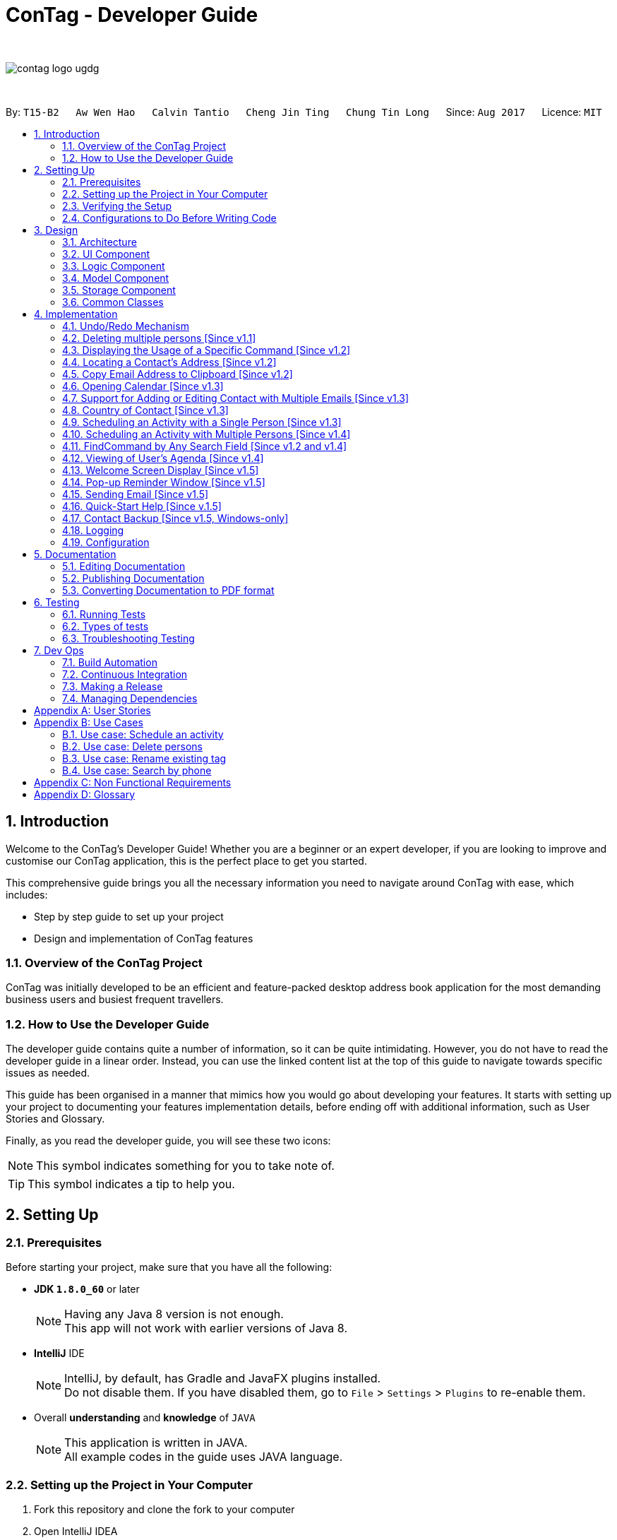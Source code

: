 = ConTag - Developer Guide
:toc:
:toc-title:
:toc-placement: preamble
:sectnums:
:imagesDir: images
:stylesDir: stylesheets
ifdef::env-github[]
:tip-caption: :bulb:
:note-caption: :information_source:
endif::[]
ifdef::env-github,env-browser[:outfilesuffix: .adoc]
:repoURL: https://github.com/CS2103AUG2017-T15-B2/main/tree/master

{empty} +

image::contag_logo_ugdg.png[align="center"]

{empty} +

By: `T15-B2`      `Aw Wen Hao`      `Calvin Tantio`      `Cheng Jin Ting`      `Chung Tin Long`       Since: `Aug 2017`      Licence: `MIT`

== Introduction

Welcome to the ConTag's Developer Guide! Whether you are a beginner or an expert developer, if you are looking to improve and customise our ConTag application, this is the perfect place to get you started.

This comprehensive guide brings you all the necessary information you need to navigate around ConTag with ease, which includes:

* Step by step guide to set up your project
* Design and implementation of ConTag features

=== Overview of the ConTag Project

ConTag was initially developed to be an efficient and feature-packed desktop address book application for the most demanding business users and busiest frequent travellers.

=== How to Use the Developer Guide

The developer guide contains quite a number of information, so it can be quite intimidating. However, you do not have to read the developer guide in a linear order. Instead, you can use the linked content list at the top of this guide to navigate towards specific issues as needed.

This guide has been organised in a manner that mimics how you would go about developing your features. It starts with setting up your project to documenting your features implementation details, before ending off with additional information, such as User Stories and Glossary.

Finally, as you read the developer guide, you will see these two icons:

[NOTE]
This symbol indicates something for you to take note of.

[TIP]
This symbol indicates a tip to help you.

== Setting Up

=== Prerequisites

Before starting your project, make sure that you have all the following:

* *JDK `1.8.0_60`* or later
+
[NOTE]
Having any Java 8 version is not enough. +
This app will not work with earlier versions of Java 8.
+

* *IntelliJ* IDE
+
[NOTE]
IntelliJ, by default, has Gradle and JavaFX plugins installed. +
Do not disable them. If you have disabled them, go to `File` > `Settings` > `Plugins` to re-enable them.

* Overall *understanding* and *knowledge* of `JAVA`
+
[NOTE]
This application is written in JAVA. +
All example codes in the guide uses JAVA language. +

=== Setting up the Project in Your Computer

. Fork this repository and clone the fork to your computer
. Open IntelliJ IDEA
[NOTE]
If you are not in the welcome screen, click `File` > `Close Project` to close the existing project dialog first.
. Set up the correct JDK version for Gradle
.. Click `Configure` > `Project Defaults` > `Project Structure`
.. Click `New...` and find the directory of the JDK
. Click `Import Project`
. Locate the `build.gradle` file and select it by clicking `OK`
. Click `Open as Project`
. Click `OK` to accept the default settings
. Open a console and run the command `gradlew processResources` (Windows) or `./gradlew processResources` (Mac/Linux)

If everything goes well, it should finish with the `BUILD SUCCESSFUL` message. This indicates the generation of all resources required by the application and tests.

=== Verifying the Setup

To make sure that the application runs as expected after the initial set up setting up, do the following:

. Run the `seedu.address.MainApp` and try a few commands
. link:#testing[Run the tests] to ensure they all pass.

=== Configurations to Do Before Writing Code

==== Configuring the Coding Style

This project follows https://github.com/oss-generic/process/blob/master/docs/CodingStandards.md[oss-generic coding standards]. IntelliJ's default style is mostly compliant with ours. However, it uses a different import order from ours. To rectify,

. Go to `File` > `Settings...` (Windows/Linux) or `IntelliJ IDEA` > `Preferences...` (macOS)
. Select `Editor` > `Code Style` > `Java`
. Click on the `Imports` tab to set the order

* Set `Class count to use import with '\*'` and `Names count to use static import with '*'` to `999` to prevent IntelliJ from contracting the import statements
* Configure `Import Layout` to follow the following order. You need to add `<blank line>` in between each `import`:

.. `import static all other imports`
.. `import java.\*`
.. `import javax.*`
.. `import org.\*`
.. `import com.*`
.. `import all other imports`

Optionally, you can follow the <<UsingCheckstyle#, UsingCheckstyle.adoc>> document to configure Intellij to check style-compliance as you write code.

==== Updating Documentation to Match Your Fork

After forking the repo, links in the documentation will still point to the `se-edu/addressbook-level4` repository. If you plan to develop this as a separate product (i.e. instead of contributing to the `se-edu/addressbook-level4`) , you should replace the URL in the variable `repoURL` in `DeveloperGuide.adoc` and `UserGuide.adoc` with the URL of your fork.

==== Setting up CI

Set up Travis to perform Continuous Integration (CI) for your fork. See <<UsingTravis#, UsingTravis.adoc>> to learn how to set it up.

Optionally, you can set up AppVeyor as a second CI (see <<UsingAppVeyor#, UsingAppVeyor.adoc>>).

[NOTE]
Having both Travis and AppVeyor ensures your App works on both Unix-based platforms and Windows-based platforms (Travis is Unix-based and AppVeyor is Windows-based).

==== Getting Started with Coding

When you are ready to start coding,

1. Get some sense of the overall design by reading the link:#architecture[Architecture] section.
2. Take a look at the section link:#suggested-programming-tasks-to-get-started[Suggested Programming Tasks to Get Started].

== Design

=== Architecture

This section will provide an overview of the high level architecture system used to design and implement the application , mainly
`Model` , `Logic` , `Storage` and `UI`.

The *_Architecture Diagram_* shown in _Figure 3.1.1_ below explains the high-level design of the App. Given below is a quick overview of each component.

image::Architecture.png[width="600"]
_Figure 3.1.1 : Architecture Diagram_

[TIP]
The `.pptx` files used to create diagrams in this document can be found in the link:{repoURL}/docs/diagrams/[diagrams] folder. To update a diagram, modify the diagram in the pptx file, select the objects of the diagram, and choose `Save as picture`.

`Main` has only one class called link:{repoURL}/src/main/java/seedu/address/MainApp.java[`MainApp`]. It is responsible for,

* At app launch: Initializes the components in the correct sequence, and connects them up with each other.
* At shut down: Shuts down the components and invokes cleanup method where necessary.

link:#common-classes[*`Commons`*] represents a collection of classes used by multiple other components. Two of those classes play important roles at the architecture level:

* `EventsCenter` : This class (written using https://github.com/google/guava/wiki/EventBusExplained[Google's Event Bus library]) is used by components to communicate with other components using events (i.e. a form of _Event Driven_ design)
* `LogsCenter` : Used by many classes to write log messages to the App's log file.

The rest of the App consists of four components:

* link:#ui-component[*`UI`*] : The UI of the App.
* link:#logic-component[*`Logic`*] : The command executor.
* link:#model-component[*`Model`*] : Holds the data of the App in-memory.
* link:#storage-component[*`Storage`*] : Reads data from, and writes data to, the hard disk.

Each of the four components

* Defines its _API_ in an `interface` with the same name as the Component.
* Exposes its functionality using a `{Component Name}Manager` class.

For example, the `Logic` component (see _Figure 3.1.2_ below) defines it's API in the `Logic.java` interface and exposes its functionality using the `LogicManager.java` class.

image::LogicClassDiagram.png[width="800"]
_Figure 3.1.2 : Class Diagram of the Logic Component_

[discrete]
==== Events-Driven nature of the design

_Figure 3.1.3a_ below shows the _Sequence Diagram_ for how the components interact in the scenario where the user issues the command `delete 1`.

image::SDforDeletePerson.png[width="800"]
_Figure 3.1.3a : Component interactions for `delete 1` command (part 1)_

[NOTE]
Note how the `Model` simply raises a `AddressBookChangedEvent` when the Address Book data are changed, instead of asking the `Storage` to save the updates to the hard disk.

_Figure 3.1.3b_ below shows how the `EventsCenter` reacts to that event, which eventually results in the updates being saved to the hard disk and the status bar of the UI being updated to reflect the 'Last Updated' time.

image::SDforDeletePersonEventHandling.png[width="800"]
_Figure 3.1.3b : Component interactions for `delete 1` command (part 2)_

[NOTE]
Note how the event is propagated through the `EventsCenter` to the `Storage` and `UI` without `Model` having to be coupled to either of them. This is an example of how this Event Driven approach helps us reduce direct coupling between components.

The sections below give more details of each component.

=== UI Component

As seen from _Figure 3.2.1_ below, the UI consists of a `MainWindow` that is made up of parts e.g.`CommandBox`, `ResultDisplay`, `PersonListPanel`, `StatusBarFooter`, `BrowserPanel` etc. All these, including the `MainWindow`, inherit from the abstract `UiPart` class.

image::UiComponentClassDiagram.png[width="800"]
_Figure 3.2.1 : Structure of the UI Component_

*API* : link:{repoURL}/src/main/java/seedu/address/ui/Ui.java[`Ui.java`]

The `UI` component uses JavaFx UI framework. The layout of these UI parts are defined in matching `.fxml` files that are in the `src/main/resources/view` folder. For example, the layout of the link:{repoURL}/src/main/java/seedu/address/ui/MainWindow.java[`MainWindow`] is specified in link:{repoURL}/src/main/resources/view/MainWindow.fxml[`MainWindow.fxml`]

The `UI` component,

* Executes user commands using the `Logic` component.
* Binds itself to some data in the `Model` so that the UI can auto-update when data in the `Model` change.
* Responds to events raised from various parts of the App and updates the UI accordingly.

=== Logic Component

_Figure 3.3.1_ below shows the structure of the `Logic` component.

.  `Logic` uses the `AddressBookParser` class to parse the user command.
.  This results in a `Command` object which is executed by the `LogicManager`.
.  The command execution can affect the `Model` (e.g. adding a person) and/or raise events.
.  The result of the command execution is encapsulated as a `CommandResult` object which is passed back to the `Ui`.

image::LogicClassDiagram.png[width="800"]
_Figure 3.3.1_ : Structure of the Logic Component

_Figure 3.3.2_ shows finer details concerning `XYZCommand` and `Command` in _Figure 3.3.1_.

image::NewCommandClassDiagram.PNG[width="800"]
_Figure 3.3.2_ : Structure of Commands in the Logic Component.

*API* :
link:{repoURL}/src/main/java/seedu/address/logic/Logic.java[`Logic.java`]

The following is a brief explanation on how the API is implemented:

.  `Logic` uses the `AddressBookParser` class to parse the user command.
.  This results in a `Command` object which is executed by the `LogicManager`.
.  The command execution can affect the `Model` (e.g. adding a person) and/or raise events.
.  The result of the command execution is encapsulated as a `CommandResult` object which is passed back to the `Ui`.

_Figure 3.3.3_ below is the Sequence Diagram for interactions within the `Logic` component for the `execute("delete 1")` API call.

image::DeletePersonSdForLogic.png[width="800"]
_Figure 3.3.3 : Interactions Inside the Logic Component for the `delete 1` Command_

=== Model Component

The structure of the `Model` component can be seen in _Figure 3.4.1_ below.

The `Model`,

* stores a `UserPref` object that represents the user's preferences.
* stores the Address Book data.
* exposes an unmodifiable `ObservableList<ReadOnlyPerson>` that can be 'observed' e.g. the UI can be bound to this list so that the UI automatically updates when the data in the list change.
* does not depend on any of the other three components.

image::ModelComponentClassDiagram.PNG[width="800"]
_Figure 3.4.1 : Structure of the Model Component_

*API* : link:{repoURL}/src/main/java/seedu/address/model/Model.java[`Model.java`]

=== Storage Component

The structure of the `Storage` component can be seen in _Figure 3.5.1_ below.

The `Storage` component,

* can save `UserPref` objects in json format and read it back.
* can save the Address Book data in xml format and read it back.

image::NewStorageClassDiagram.PNG[width="800"]
_Figure 3.5.1 : Structure of the Storage Component_

*API* : link:{repoURL}/src/main/java/seedu/address/storage/Storage.java[`Storage.java`]

=== Common Classes

Classes used by multiple components are in the `seedu.addressbook.commons` package.

== Implementation

This section describes some noteworthy details on how certain features are implemented.
Each sample code shows the correct sequence of calls and parameters in general implementation of the feature to allow you to perform modification of your own.

// tag::undoredo[]
=== Undo/Redo Mechanism

The undo/redo mechanism is facilitated by an `UndoRedoStack`, which resides inside `LogicManager`. It supports undoing and redoing of commands that modifies the state of the address book (e.g. `add`, `edit`). Such commands will inherit from `UndoableCommand`.

`UndoRedoStack` only deals with `UndoableCommands`. Commands that cannot be undone will inherit from `Command` instead. _Figure 4.1.1_ below shows the inheritance diagram for commands:

image::NewCommandClassDiagram.PNG[width="800"]
_Figure 4.1.1 : Inheritance Diagram for Commands_

As you can see from the diagram, `UndoableCommand` adds an extra layer between the abstract `Command` class and concrete commands that can be undone, such as the `DeleteCommand`. Note that extra tasks need to be done when executing a command in an _undoable_ way, such as saving the state of the address book before execution. `UndoableCommand` contains the high-level algorithm for those extra tasks while the child classes implements the details of how to execute the specific command. Note that this technique of putting the high-level algorithm in the parent class and lower-level steps of the algorithm in child classes is also known as the https://www.tutorialspoint.com/design_pattern/template_pattern.htm[template pattern].

Commands that are not undoable are implemented this way in _Figure 4.1.2_:
[source,java]
----
public class ListCommand extends Command {
    @Override
    public CommandResult execute() {
        // ... list logic ...
    }
}
----
_Figure 4.1.2 : Code section in ListCommand.java_

With the extra layer, the commands that are undoable are implemented this way in _Figure 4.1.3_:
[source,java]
----
public abstract class UndoableCommand extends Command {
    @Override
    public CommandResult execute() {
        // ... undo logic ...

        executeUndoableCommand();
    }
}

public class DeleteCommand extends UndoableCommand {
    @Override
    public CommandResult executeUndoableCommand() {
        // ... delete logic ...
    }
}
----
_Figure 4.1.3 : Code section in UndoableCommand.java_

Suppose that the user has just launched the application. The `UndoRedoStack` will be empty at the beginning.

As depicted in _Figure 4.1.4_: The user executes a new `UndoableCommand`, `delete 5`, to delete the 5th person in the address book. The current state of the address book is saved before the `delete 5` command executes. The `delete 5` command will then be pushed onto the `undoStack` (the current state is saved together with the command).

image::UndoRedoStartingStackDiagram.png[width="800"]
_Figure 4.1.4 : UndoRedoStack Diagram 1_

As depicted in _Figure 4.1.5_: As the user continues to use the program, more commands are added into the `undoStack`. For example, the user may execute `add n/David ...` to add a new person.

image::UndoRedoNewCommand1StackDiagram.png[width="800"]
_Figure 4.1.5 : UndoRedoStack Diagram 2_

[NOTE]
If a command fails its execution, it will not be pushed to the `UndoRedoStack` at all.

The user now decides that adding the person was a mistake, and decides to undo that action using `undo`.

As depicted in _Figure 4.1.6_: We will pop the most recent command out of the `undoStack` and push it back to the `redoStack`. We will restore the address book to the state before the `add` command executed.

image::UndoRedoExecuteUndoStackDiagram.png[width="800"]
_Figure 4.1.6 : UndoRedoStack Diagram 3_

[NOTE]
If the `undoStack` is empty, then there are no other commands left to be undone, and an `Exception` will be thrown when popping the `undoStack`.

The sequence diagram in _Figure 4.1.7_ below shows how the undo operation works:

image::UndoRedoSequenceDiagram.png[width="800"]
_Figure 4.1.7 : Undo sequence diagram_

The redo does the exact opposite (pops from `redoStack`, push to `undoStack`, and restores the address book to the state after the command is executed).

[NOTE]
If the `redoStack` is empty, then there are no other commands left to be redone, and an `Exception` will be thrown when popping the `redoStack`.

As depicted in _Figure 4.1.8_: The user now decides to execute a new command, `clear`. As before, `clear` will be pushed into the `undoStack`. This time the `redoStack` is no longer empty. It will be purged as it no longer make sense to redo the `add n/David` command (this is the behavior that most modern desktop applications follow).

image::UndoRedoNewCommand2StackDiagram.png[width="800"]
_Figure 4.1.8 : UndoRedoStack Diagram 4_

As depicted in _Figure 4.1.9_: Commands that are not undoable are not added into the `undoStack`. For example, `list`, which inherits from `Command` rather than `UndoableCommand`, will not be added after execution.

image::UndoRedoNewCommand3StackDiagram.png[width="800"]
_Figure 4.1.9 : UndoRedoStack Diagram 5_

The following activity diagram in _Figure 4.1.10_ below summarizes what happens inside the `UndoRedoStack` when a user executes a new command:

image::UndoRedoActivityDiagram.png[width="200"]
_Figure 4.1.10 : UndoRedoStack Activity Diagram_

==== Design Considerations for `UndoableCommand`

**Aspect:** Implementation of `UndoableCommand` +
**Alternative 1 (current choice):** Add a new abstract method `executeUndoableCommand()`. +
**Pros:** We will not lose any undone/redone functionality as it is now part of the default behaviour. Classes that deal with `Command` do not have to know that `executeUndoableCommand()` exist. +
**Cons:** Hard for new developers to understand the template pattern. +
**Alternative 2:** Just override `execute()` +
**Pros:** Does not involve the template pattern, easier for new developers to understand. +
**Cons:** Classes that inherit from `UndoableCommand` must remember to call `super.execute()`, or lose the ability to undo/redo.

---

**Aspect:** How undo & redo executes +
**Alternative 1 (current choice):** Saves the entire address book. +
**Pros:** Easy to implement. +
**Cons:** May have performance issues in terms of memory usage. +
**Alternative 2:** Individual command knows how to undo/redo by itself. +
**Pros:** Will use less memory (e.g. for `delete`, just save the person being deleted). +
**Cons:** We must ensure that the implementation of each individual command are correct.

---

**Aspect:** Type of commands that can be undone/redone +
**Alternative 1 (current choice):** Only include commands that modifies the address book (`add`, `clear`, `edit`). +
**Pros:** We only revert changes that are hard to change back (the view can easily be re-modified as no data are lost). +
**Cons:** User might think that undo also applies when the list is modified (undoing filtering for example), only to realize that it does not do that, after executing `undo`. +
**Alternative 2:** Include all commands. +
**Pros:** Might be more intuitive for the user. +
**Cons:** User have no way of skipping such commands if he or she just want to reset the state of the address book and not the view. +
**Additional Info:** See our discussion  https://github.com/se-edu/addressbook-level4/issues/390#issuecomment-298936672[here].

---

**Aspect:** Data structure to support the undo/redo commands +
**Alternative 1 (current choice):** Use separate stack for undo and redo +
**Pros:** Easy to understand for new Computer Science student undergraduates to understand, who are likely to be the new incoming developers of our project. +
**Cons:** Logic is duplicated twice. For example, when a new command is executed, we must remember to update both `HistoryManager` and `UndoRedoStack`. +
**Alternative 2:** Use `HistoryManager` for undo/redo +
**Pros:** We do not need to maintain a separate stack, and just reuse what is already in the codebase. +
**Cons:** Requires dealing with commands that have already been undone: We must remember to skip these commands. Violates Single Responsibility Principle and Separation of Concerns as `HistoryManager` now needs to do two different things. +
// end::undoredo[]

// tag::deletemultiple[]
=== Deleting multiple persons [Since v1.1]

In _Figure 3.3.3_, the interactions in the `Logic` component are shown when a person is deleted. Since version 1.1, the `DeleteCommand` has been enhanced in its execution, to delete persons belonging to different indices keyed in by the user.

In the `DeleteCommandParser`, the user input string consisting of indices is extracted by splitting into tokens and storing them in an array, based on a whitespace delimiter. The parse method is also designed to throw an exception when the user inputs repeated indices. These can be observed from _Figure 4.2.1_ below.

[source,java]
----
public class DeleteCommandParser implements Parser<DeleteCommand> {

    public DeleteCommand parse(String args) throws ParseException {
        // Extract user input indices
        String[] indicesInString = trimmedArgs.split("\\s+");

        for (int i = 0; i < indicesInString.length; i++) {
            // ... parse each token ...

            // Check if there are repeated indices
            if (i >= secondParsedIndex) {
                for (Index indexInList: indices) {
                    if (indexInList.equals(index)) {
                        throw new ParseException(invalidCommandString);
                    }
                }
            }
            // ... add accepted indices to list for command execution...
        }
    }
}
----
_Figure 4.2.1 : Code section in DeleteCommandParser.java_

The `DeleteCommand` is initialised with an  `ArrayList` of indices, which is sorted in descending order, as shown below in _Figure 4.2.2_.

[source,java]
----
public class DeleteCommand extends UndoableCommand {

     public DeleteCommand(ArrayList<Index> targetIndices) {
            // sort in descending order
            Collections.sort(targetIndices);

            this.targetIndices = targetIndices;
        }
}

public class Index implements Comparable {
    // compareTo method overriden so that sorting list of indices can function as intended
    @Override
    public int compareTo(Object o) {
        Index compareIndex = (Index) o;

        return (compareIndex).getZeroBased() - this.zeroBasedIndex;
    }
}
----
_Figure 4.2.2 : Code section in DeleteCommand.java and Index.java_

The deletion of a `Person` will affect the value of the indices associated with the persons that come after it, during the iteration of the indices in the list. The indices have to be deleted from the highest value first to the lowest value, in order for the intended persons to be deleted.

Consider the scenario where a user wants to delete the persons at the first and second index from the list shown in _Figure 4.2.3a_. From the list shown, the user wants to delete persons 'Cheng Wei Hong' and `Liam William`.

image::DeleteScenario1.png[width="400"]
_Figure 4.2.3a : Original person list before deletion_

If the `Person` in the first index is deleted first the list will look like that in _Figure 4.2.3b_:

image::DeleteScenario2.png[width="400"]
_Figure 4.2.3b : Person List after deletion of first index_

After the second index is deleted, the list will be as shown in _Figure 4.2.3c_:

image::DeleteScenario3.png[width="400"]
_Figure 4.2.3c : Person List after deletion of first index_

As can be observed, 'Liam William' still exists in the list, which is not what the user intended. If the second index is deleted first followed by the first index, the list will appear as shown in _Figure 4.2.3d_:

image::DeleteScenario4.png[width="400"]
_Figure 4.2.3d : Person List after correct deletion of persons_

Hence, the list of index values is first sorted in descending order so that the persons associated with the highest index can be deleted first, as shown below in _Figure 4.2.4_.

[source,java]
----
public class DeleteCommand extends UndoableCommand {

     @Override
     public CommandResult executeUndoableCommand() throws CommandException {

         List<ReadOnlyPerson> lastShownList = model.getFilteredPersonList();

         // iterate through already sorted list
         for (int i = 0; i < targetIndices.size(); i++) {
             // ... get target index ...

             ReadOnlyPerson personToDelete = lastShownList.get(targetIndex.getZeroBased());

             try {
                 model.deletePerson(personToDelete);
             } catch (PersonNotFoundException pnfe) {
                 assert false : "The target person cannot be missing";
             }
         }
         // ... return command result ...
     }
}

----
_Figure 4.2.4 : Code section in DeleteCommand.java_

==== Design Considerations for Deleting Multiple Persons

**Aspect:** User input restrictions +
**Alternative 1 (current choice):** Disallow repeated indices from user, even if indices can be found in the list. +
**Pros:** Prevent any deletion from occurring if user makes a mistake in keying in a repeated index. +
**Cons:** Less flexibility in keying indices for deletion. +
**Alternative 2:** Accept repeated indices, as long as they can be found in the list. +
**Pros:** Greater flexibility for user inputs. +
**Cons:** User will have to undo command if there is a mistake in keying in repeated indices.

---

**Aspect:** Implementation of `DeleteCommand` +
**Alternative 1 (current choice):** Delete all persons belonging to each index keyed in by the user. +
**Pros:** User able to delete persons belonging to random indices in the list all at once. +
**Cons:** Slow in deleting a large number of contacts at once as user has to key in index values 1 by 1. +
**Alternative 2:** Delete persons belonging to a range of indices. +
**Pros:** User is able to delete a lot of persons at once if they are listed consecutively. +
**Cons:** User will take a lot of time in deleting persons belonging to indices that are not next to each other.

---
// end::deletemultiple[]

// tag::help[]

=== Displaying the Usage of a Specific Command [Since v1.2]

This function is an enhancement of the existing help function, which opens the help window. The modification allows the help command to take in an optional command identifier argument. If the command identifier is specified, the result display panel will display the usage of the command specified. Otherwise, help window will be opened. This enhancement requires modifications in the Logic component of the application.

`CommandIdentifier` class is created to cater to the new type of argument that users can key in. The code snippet below shows how it is implemented.
[source,java]
----
public class CommandIdentifier {

    // ... required public static final fields ...

    public CommandIdentifier(String commandIdentifier) throws IllegalValueException {
        requireNonNull(commandIdentifier);
        if (!isValidCommandIdentifier(commandIdentifier) && !commandIdentifier.equals("")) {
            throw new IllegalValueException(MESSAGE_COMMAND_WORD_CONSTRAINTS);
        }
        this.value = commandIdentifier;
    }

    public static boolean isValidCommandIdentifier(String test) {
       // ... returns true if the given string is a valid command identifier ...
    }
}
----

[NOTE]
A valid command identifier includes all existing command and their aliases.

For the Logic component, `HelpCommandParser` has been created to parse user input that follows the `help` command word.

[source,java]
----
public class HelpCommandParser implements Parser<HelpCommand> {

    ...
    @Override
    public HelpCommand parse(String args) throws ParseException {
        if (args.trim().contains(" ")) {
            throw new ParseException(String.format(MESSAGE_INVALID_COMMAND_FORMAT, HelpCommand.MESSAGE_USAGE));
        }

        try {
            CommandIdentifier commandIdentifier = ParserUtil.parseCommandIdentifier(args);
            return new HelpCommand(commandIdentifier);
        } catch (IllegalValueException ive) {
            throw new ParseException(ive.getMessage(), ive);
        }
    }
}
----

To accommodate this enhancement, the following method is added into `ParserUtil`. The method takes in user input string and return a `CommandIdentifier` object.

[source,java]
----
public static CommandIdentifier parseCommandIdentifier(String commandWord) throws IllegalValueException {
    requireNonNull(commandWord);
    return new CommandIdentifier(commandWord.trim());
}
----

Finally, the `CommandIdentifier` is passed into `HelpCommand` to do the command execution. The execute method in the `HelpCommand` is implemented as follows.

[source,java]
----
public CommandResult execute() {
    // ... switch cases for all the command words and command aliases ...

    // ... default case: opens help window ...
}
----

The following sequence diagram shows an example that summarises how the `HelpCommand` is being called and executed.

image::HelpCommandLogicComponent.png[width="800"]

_Figure 4.3.1: Interactions Inside the Logic Component for the `help add` Command_

_Figure 4.3.2_ below shows the enhanced help command in action.

image::HelpEnhancementScreenShot.PNG[width="800"]

_Figure 4.3.3: Enhanced `HelpCommand` execution_

==== Design Considerations

**Aspect:** Enhancement of `HelpCommand` +
**Alternative 1 (current choice)**: Allowing the `HelpCommand` to take in an optional command identifier argument +
**Pros:** Users can easily find out about the format of a specific command they want to key in. +
**Cons:** Users have to know at least the command identifier of the command they want execute. +
**Alternative 2:** Only allowing `HelpCommand` to open help window  +
**Pros:** It is simpler and more intuitive for new users. +
**Cons:** Users have to go through the user guide every time they forget the format of a certain command.
// end::help[]

//tag::locate[]
=== Locating a Contact's Address [Since v1.2]

This function is mainly facilitated by two events: `JumpToListRequestEvent` and `PersonPanelSelectionChangedEvent`.

The sequence diagram in _Figure 4.4.1_ below shows how the locate command is executed in the logic component:

image::LogicComponentSequenceDiagramLocate.png[width="800"]
_Figure 4.4.1 : Sequence Diagram for locating address in logic component_

Notice when the `LocateCommand` is being executed, after checking that the target index is valid, a new `JumpToListRequestEvent` is posted by the `EventsCenter` class to its `EventBus`, as shown in _Figure 4.4.2_:
[source,java]
----
public class LocateCommand extends Command {
    @Override
    public CommandResult execute() throws CommandException {

        //... check targetIndex ...

        EventsCenter.getInstance().post(new JumpToListRequestEvent(targetIndex));

        //... return CommandResult ...
    }
}
----
_Figure 4.4.2: Code section in LocateCommand.java_

The UI part `PersonListPanel` is in charge of handling this event (i.e.`JumpToListRequestEvent`) , and does so by scrolling to the contact of the corresponding index and selecting it, as shown in _Figure 4.4.3_:
[source,java]
----
public class PersonListPanel extends UiPart<Region> {
    /**
     * Scrolls to the {@code PersonCard} at the {@code index} and selects it.
     */
    private void scrollTo(int index) {
        Platform.runLater(() -> {
            personListView.scrollTo(index);
            personListView.getSelectionModel().clearAndSelect(index);
        });
    }

    // Handling method for JumpToListRequestEvent
    @Subscribe
    private void handleJumpToListRequestEvent(JumpToListRequestEvent event) {
        logger.info(LogsCenter.getEventHandlingLogMessage(event));
        scrollTo(event.targetIndex);
    }
}
----
_Figure 4.4.3: Code section in PersonListPanel.java_

The UI outcome of scrolling and selecting a `PersonCard` in the `PersonListPanel` is shown in Figure 4.3.4 below:

image::PersonListPanelSelect.png[width="400"]
_Figure 4.4.4 : UI outcome of scrolling and selecting a `PersonCard`_

When the constructor of `PersonListPanel` class is called, it will add a listener to the personListView which consists of a list view of each `PersonCard`. This listener ensures that a new `PersonPanelSelectionChangedEvent` will be raised when a new item in the list view is being selected. This can be shown below in _Figure 4.4.5_:
[source,java]
----
public class PersonListPanel extends UiPart<Region> {

    public PersonListPanel(ObservableList<ReadOnlyPerson> personList) {
        super(FXML);
        setConnections(personList); // calls addListenerForSelectionChangeEvent() method
        registerAsAnEventHandler(this);
    }

     /**
     * Creates a list of {@code PersonCard} from {@code personList}, sets them to the {@code personListView}
     * and adds listener to {@code personListView} for selection change.
     */
    private void setConnections(ObservableList<ReadOnlyPerson> personList) {
        //... set up personListView with personList ...
        addListenerForSelectionChangeEvent();
    }

    /**
     * Adds a listener to {@code personListView} so that
     * selected item raises {@code PersonPanelSelectionChangedEvent}.
     */
    private void addListenerForSelectionChangeEvent() {
        personListView.getSelectionModel().selectedItemProperty()
                .addListener((observable, oldValue, newValue) -> {
                    if (newValue != null) {
                        logger.fine("Selection in person list panel changed to : '" + newValue + "'");
                        raise(new PersonPanelSelectionChangedEvent(newValue));
                    }
                });
    }
}
----
_Figure 4.4.5: Code section 2 in PersonListPanel.java_

The `BrowserPanel` contains a `WebView` which displays a web page of the google map location of the selected person's address. It is able to do so as it is an event subscriber for the `PersonPanelSelectionChangedEvent` as shown below in _Figure 4.4.6_:
[source,java]
----
public class BrowserPanel extends UiPart<Region> {

    @Subscribe
    private void handleSelectionChangedEvent(PersonPanelSelectionChangedEvent event) throws IllegalValueException {
        logger.info(LogsCenter.getEventHandlingLogMessage(event));
        loadPersonPage(event.getNewSelection().person);
    }
}
----
_Figure 4.4.6: Code section in BrowserPanel.java_

By being a subscriber to this event, the `WebView` in `BrowserPanel` will load the corresponding web page whenever a new
`PersonPanelSelectionChangedEvent` is posted to the `EventBus`. The sequence diagram in _Figure 4.4.7_ below shows how the raising of `PersonPanelSelectionChangedEvent` leads to the loading of the web page in `BrowserPanel`.

image::SequenceDiagramLoadPersonPage.png[width="800"]
_Figure 4.4.7 : Sequence diagram showing how the web page is loaded from `PersonPanelSelectionChangedEvent`_

_Figure 4.4.8_ below shows the full UI outcome of selecting a selecting a `PersonCard` in the `PersonListPanel`, as well as displaying the corresponding address location in `BrowserPanel`.

image::Full UI outcome for LocateCommand.png[width="800"]
_Figure 4.4.8 : Full UI outcome of locate implementation_

==== Design Considerations for `LocateCommand`

**Aspect:** Execution of `LocateCommand` +
**Alternative 1 (current choice):** Posts a new `JumpToListRequestEvent` to `EventBus`. +
**Pros:** `PersonCard` in `PersonListPanel` will be selected as shown in the UI, before location on Google Maps is displayed in `BrowserPanel`. Hence, the user will be able to see clearly the contact that is associated with the located address. +
**Cons:** Future developers will have to change execution of `LocateCommand` if they plan for to implement more useful events for card selection in `PersonListPanel`. +
**Alternative 2:** Post a new event directly for `BrowserPanel` to handle. +
**Pros:** Makes way for future implementations involving the selection in `PersonListPanel`. +
**Cons:** User will not able to view contact's location when a `PersonCard` is manually selected.

---
// end::locate[]

//tag::copy[]
=== Copy Email Address to Clipboard [Since v1.2]

The `copy` function uses the Clipboard in Toolkit API to automatically copy emails of selected indexes onto the system clipboard.
The index(es) selected must exist in the current result display window, as shown in _Figure 4.5.1_.

[source,java]
----
// copy string to clipboard
Toolkit toolkit = Toolkit.getDefaultToolkit();
Clipboard clipboard = toolkit.getSystemClipboard();
StringSelection messageOutputSelection = new StringSelection(messageOutput);
clipboard.setContents(messageOutputSelection, null);

----
_Figure 4.5.1: Code section in CopyCommand.java_

The selected emails are stored in a string ArrayList, then re-formatted to remove square brackets around the ArrayList and change all commas to semi-colons before sending the result to system clipboard output, as shown in _Figure 4.5.2_ below. This ensures that the final output string copied to clipboard has maximum compatibility with formatting conventions in email applications.

[source,java]
----
// outputList without square brackets
String messageOutput = outputList.toString().substring(1, outputList.toString().length() - 1);

// outputList use semi-colon separator
messageOutput = messageOutput.replace(",", ";");

----
_Figure 4.5.2: Code section 2 in CopyCommand.java_

_Figures 4.5.3a and 4.5.3b_ below show examples of copy command on display in the UI, showing the acceptable format for indexes, and the expected result. Note that the message will only be displayed if the message is already copied to the system clipboard.:


image::CopyCommand_single_index.PNG[width="400"]
_Figure 4.5.3a : Copy from a single contact_

image::CopyCommand_multiple_index.PNG[width="400"]
_Figure 4.5.3b : Copy from multiple contacts_

_Figure 4.5.4_ below shows an applied use of this command in an e-mail application--addresses automatically detected upon clipboard paste

image::CopyCommand_browser_result.PNG[width="400"]
_Figures 4.5.4: Applied use of command in email application_

==== Design Considerations for `CopyCommand`

There was no way to copy emails from the listed contacts in the previous version, so a user would have to refer to the address book application while typing it into their email application or browser manually. As email addresses are almost always meant to be utilized in an electronic device, an automatic ‘copy’ command of all requested email addresses is the most efficient and user-friendly way of text selection for this type of information.

Multiple emails are copied rather than other fields as it is the most used mode of communication in a personal computer (PC),
which is where this application resides. We expect this feature to be used for people who do not use their PC's native Mail app feature,
in which case the Email command cannot be used. Those who want to share their contacts' email details with others can also
save time with this command.

*Alternatives considered*

Phone numbers are seldom used as PCs do not typically have the ability to perform voice calls, and even web calls such as
Skype calls are usually able to take in both email and phone number inputs. Meanwhile, the physical address does not have
an urgent need to be copied as the Locate command in our app already copies the address and displays it on Google Maps.
As such, until user feedback proves otherwise, copying email addresses is the main priority for this feature.

**Aspect:** Which field(s) to copy +
**Alternative 1 (current choice):** Email address +
**Pros:** Emails more widely copied than any other field. +
**Cons:** Users who want to copy other fields cannot do so. +
**Alternative 2:** All fields can be copied with their respective identifiers (e.g. address/, phone/) +
**Pros:** Users gain flexibility to copy any field required. +
**Cons:** Creates more confusion and delay for users because they have to also type the identifier.

Alternative 3: it may also be possible to permanently display all fields in each contact listing as selectable text. However, this means that the user is required to select each line of text via user interface rather than command line, which contradicts a core requirement of the project.

---

**Aspect:** How to implement copy for multiple contacts' information +
**Alternative 1 (current choice):** Select by index (1 2 3 etc.) +
**Pros:** Simpler and more efficient for small numbers (e.g. under 4 contacts on average) +
**Cons:** Prohibitively difficult for selecting large numbers of contacts. +
**Alternative 2:** Select by index range (1 - 3 etc.) +
**Pros:** Easier to selec large numbers of contacts +
**Cons:** Confusing for users who want to skip between indexes often.

In terms of mode of input, current multiple email copy works with one or more indices as the user can already filter for a small list of people
that may be of interest, cutting the amount of scrolling significantly. In addition, as we assume that most users
using the application would not have to send email to a massive number of recipients at a time, which may cause our implementation
to become prohibitively inefficient.

However, eventually allowing the command to accept a range of indices (copy 1 - 4 rather than 1 2 3 4), and even a "copy all"
command that takes in all currently displayed contacts, are potential planned features for v 2.0. We may need to conduct investigation
of user preferences and usage patterns to decide which input methods to include, as allowing too many modes of input can be
confusing to novice users and inefficient for the app to process (thereby increasing wait time and resource usage).

//end::copy[]

---

//tag::calendar[]
=== Opening Calendar [Since v1.3]

`CalendarCommand` which reside in `Logic` will  open up a new browser webpage in the `BrowserPanel` that shows calendar for the entire year. The webpage will display the calendar from January to December, inclusive of public holidays.User are also able to navigate to other website that show useful information such as weather, time zone and more.

The sequence diagram of `CalendarCommand` in _Figure 4.6.1_ below indicates the sequence diagram of the calendar function.

image::SequenceDiagramCalendar.PNG[width="800"]
_Figure 4.6.1 : Calender sequence diagram_

Upon taking in `CalendarCommand`  in the command line, a new `ShowCalendarRequestEvent` is posted by the `EventsCenter` class to its `EventBus`, as shown in _Figure 4.6.2_.  In addition , user are able  bypass `CalendarCommand` by pressing on `F2` key to post `ShowCalendarRequestEvent` thus allow user to launch calendar webpage via command line or via accelerators.

[source,java]
----
public class CalendarCommand extends Command {
    @Override
    public CommandResult execute() throws CommandException {

        EventsCenter.getInstance().post(new ShowCalendarRequestEvent());
      //  return new CommandResult
    }
}

----
_Figure 4.6.2: Code section in CalendarCommand.java_

The component diagram in _Figure 4.6.3_ below indicates the interactions within the Logic component for the execution of calendar command.

image::CalendarCommandComponentDiagram.PNG[width="800"]
_Figure 4.6.3 : Calender sequence diagram_



The  `BrowserPanel`  which reside in `UI` will handle the event of `ShowCalendarRequestEvent`
as shown in _Figure 4.6.4_:
[source,java]
----
public class BrowserPanel extends UiPart<Region> {
@Subscribe
    private void handleCalendarRequestEvent(ShowCalendarRequestEvent event) {
        logger.info(LogsCenter.getEventHandlingLogMessage(event));
        loadCalendar();
   }
}
----
_Figure 4.6.4: Code section in BrowserPanel.java_

The method `loadCalendar` in `BrowserPanel` will load the page with the calendar url passed in as parameters to open up calendar website. The outcome of successful launching of calendar webpage is shown in _Figure 4.6.5_:

image::CalendarCommand.png[width="800"]

_Figure 4.6.5: Output of `CalendarCommand.java` execution_

==== Design Considerations for `CalendarCommand`


**Aspect:** Implementation of `CalendarCommand` +
**Alternative 1 (current choice)**: Opening  `Calendar` web page in `BrowserPanel`. +
**Pros:** To brings about greater convenience for the user as user does not need to navigate between multple webpages to find the calendar.User are able to find out about the public holidays which are not avaliable on desktop calendar. +
**Cons:** User might bypass the `CalendarCommand` and rely on desktop calendar +
**Alternative 2:** Opening up of Google calendar +
**Pros:** User are able to store the events in the google calendar. +
**Cons:** Unable to view public holidays.User also have to go through the hassle of logging in just to view the calendar. +

---
//end::calendar[]

// tag::multipleemails[]
=== Support for Adding or Editing Contact with Multiple Emails [Since v1.3]

Since version 1.3, more than one email can be saved to a `Person` and all emails can be displayed in the `PersonCard`. The `AddCommand` and `EditCommand` provides support to this enhancement.
The method to parse all email inputs in `ParserUtil` returns a set of `Email` from a collection of user input emails, as seen in _Figure 4.7.1_ below.

[source,java]
----
public class ParserUtil {
    public static Set<Email> parseEmails(Collection<String> emails) throws IllegalValueException {
        requireNonNull(emails);
        final Set<Email> emailSet = new HashSet<>();
        for (String emailName : emails) {
            emailSet.add(new Email(emailName));
        }
        return emailSet;
    }
}

----
_Figure 4.7.1: Code section in ParserUtil.java_

A set of `Email` is returned after parsing, which is stored as a `UniqueEmailList` when the `Person` is constructed. However, the `Person` class is constructed at different times for the add and edit features.
For adding a contact, the `Person` is constructed in `AddCommandParser` as shown in _Figure 4.7.2_ below, after the email inputs have been parsed.

[source,java]
----
public class AddCommandParser implements Parser<AddCommand> {
    public AddCommand parse(String args) throws ParseException {

        // ... Parse other fields ...
        Set<Email> emails = ParserUtil.parseEmails(argMultimap.getAllValues(PREFIX_EMAIL));
        // ... Parse other fields ...

        ReadOnlyPerson person = new Person(name, phone, country, emails, address, schedule, tagList);
    }
}

----
_Figure 4.7.2: Code section in AddCommandParser.java_

For editing a contact, the `Person` is constructed during the execution of the command, whereby the `Person` will be updated with the new set of `Email`, as shown below in _Figure 4.7.3_.

[source,java]
----
public class EditCommand extends UndoableCommand {
    public CommandResult executeUndoableCommand() throws CommandException {

        // ... Get person to edit ...

        Person editedPerson = createEditedPerson(personToEdit, editPersonDescriptor);

        // ... Update model ...
    }

    private static Person createEditedPerson(ReadOnlyPerson personToEdit,
                                                 EditPersonDescriptor editPersonDescriptor) {

        // ... get other updated fields ...
        Set<Email> updatedEmail = editPersonDescriptor.getEmails().orElse(personToEdit.getEmails());
        // ... get other updated fields ...

        return new Person(updatedName, updatedPhone, updatedCountry, updatedEmail, updatedAddress,
                        updatedSchedule, updatedTags);
    }
}

----
_Figure 4.7.3: Code section in EditCommand.java_

The `UniqueEmailList` in `Person` stores the set of emails as an observable list, as can be seen in _Figure 4.7.4_ below when the `UniqueEmailList` is initialised with the set of emails.

[source,java]
----
public class UniqueEmailList {
    private final ObservableList<Email> internalList = FXCollections.observableArrayList();

    public UniqueEmailList(Set<Email> emails) {
        requireAllNonNull(emails);
        internalList.addAll(emails);
    }
}

----
_Figure 4.7.4: Code section in UniqueEmailList.java_

==== Design Considerations for Adding or Editing contact with Multiple Emails

**Aspect:** Storing of emails in `Person` +
**Alternative 1 (current choice)**: Emails stored as `ObjectProperty` of `UniqueEmailList`. +
**Pros:** We are able to add listeners to track changes in the object `UniqueEmailList`. +
**Cons:** Need to call more methods to get the set of emails. +
**Alternative 2:** Emails stored as a set +
**Pros:** Able to get the set of emails and use it from a simple getter method. +
**Cons:** We are unable to track changes in the email list if we want the UI to change accordingly.
// end::multipleemails[]

//tag::country_code[]
=== Country of Contact [Since v1.3]

When a contact is added or edited, its phone number is checked for existence of a country code prefix, e.g. "+1 ".
The country code is extracted from the phone number in several steps:

1) The incoming phone number is first checked for either being with, or without a country code prefix.
If it is identified to have one, it will then be checked against a list of valid country codes.

[source,java]
----
    private static final String PHONE_VALIDATION_REGEX = "\\d{4,16}";
    // with country code prefix
    // current regex DOES NOT INCLUDE codes from 1000 onwards!
    private static final String PHONE_VALIDATION_REGEX_ALT =
        "\\+(9[976]\\d|8[987530]\\d|6[987]\\d|5[90]\\d|42\\d|3[875]\\d|2[98654321]\\d|9[8543210]|8[6421]|"
                + "6[6543210]|5[87654321]|4[987654310]|3[9643210]|2[70]|7|1)\\s\\d{4,16}$";

----
_Figure 4.8.1: From Phone.java; checks for either any valid string of numbers (top), or a specific list of
existing countries' codes if the plus sign is detected._

2) The plus sign `+` is detected, triggering the extraction.

3) The digits are taken until a white space is detected, denoting the end of the country code.

[source,java]
----
    public static String trimCode(String trimmedPhone) {
        // only attempt to extract country code if regex is ALT
        if (trimmedPhone.matches(PHONE_VALIDATION_REGEX_ALT)) {
            // take pattern: end with whitespace (expected for ALT regex)
            String[] split = trimmedPhone.split("\\s+");
            return (split[0].trim()).substring(1);
        } else {
            return DEFAULT_COUNTRY_CODE.trim();
        }

----
_Figure 4.8.2: From Phone.java; extracts the digits starting after plus sign and before white space._

Finally, the country code obtained is then sent to the Country class, where it is compared against a `Hashmap` of
country code and name Strings, as shown in Figure 4.8.3:

[source,java]
----
    /**
     * Creates map of country codes and names.
     */
    public static Map <String, String> createMap() {
        Map <String, String> countries = new HashMap<>();
        // NOTE: all country codes with prefix "1-" and "44-" are not yet allowed by regex.
        countries.put(DEFAULT_COUNTRY_CODE, DEFAULT_COUNTRY);
        countries.put("65", "Singapore");
        countries.put("93", "Afghanistan");
        countries.put("355", "Albania");
        countries.put("213", "Algeria");
        countries.put("1-684", "American Samoa");
        ...
        (100+ more lines of countries populated)
        ...
        codeList = new ArrayList<String>(countries.keySet());
                Collections.sort(codeList);
                return countries;
        }
----
_Figure 4.8.3: From Country.java_

Note that the above default country code and name are defined as such:

[source.java]
----
    public static final String DEFAULT_COUNTRY_CODE = "";
    public static final String DEFAULT_COUNTRY = "Country Unavailable";
----
_Figure 4.8.4: From Country.java_

Meanwhile, codeList is instantiated at the end of the HashMap population to facilitate easier output of the full list
in alphabetical order, should the user want to find out whether the code they are using is inside our database.
This is expected to be a beta-only feature to facilitate bug reports and troubleshooting, and may not be necessary in
the official release:

[source.java]
----
    public static String getCodeList() {
        int count = 0;
        String output = "Valid codes:";
        for (String code:codeList) {
            if (count < 29) {
                output += code + ", ";
            } else {
                output += code + ", \n";
            }
            count += 1; // record iterations until next newline
            count = count % 30; // repeat to 30
        }
        return output;
    }
----
_Figure 4.8.5: From Country.java; getCodeList() includes output formatting to accommodate the size limitations of the
result display box, when called by HelpCommand._

As the extra feature to display our supported code list is expected to be temporary, it is called by `help codes` with
HelpCommand, rather than as a stand-alone help class.

Observe in Figure 4.8.6 below, that the contact shows `Country Unavailable` when a generic phone number
is used without a country code prefix. When its phone number field is edited in Figure 4.8.7, the country
name field automatically changes to `Singapore` upon returning the command.

image::country_code demo 1.PNG[width="400"]
_Figure 4.8.6 : Country code shows unavailable status when no code is entered._

image::country_code demo 2.PNG[width="400"]
_Figure 4.8.7 : Country name updated once a matching country code is added to phone number._

Note that as shown in Figure 4.8.8, country codes that do not belong to any valid country or state will be
rejected. The current list of acceptable codes can be listed with the command `help codes`.

image::country_code demo 3.PNG[width="600"]
_Figure 4.8.8 : Copy from multiple contacts_

==== Design Considerations for `Country`

Most importantly, this feature allows the user to skip the input of a new contact's country, and makes the country section
of the Address input optional as well. This reduces the number of steps during contact creation and modification.

This implementation involves detecting the start and end of the country code prefix in a phone number with "+" and " "
respectively because this is a widely used international convention, and the plus sign and first white space are unique.
This allows for completely reliable detection of the start and end of every country code. Codes are validated against a current
local database of all valid country codes (at time of application release) and invalid codes are rejected, so that users are
notified of user input errors immediately.

The default "Country not available" status for numbers with no country code are designed to give completeness and symmetry to
the contact list, so that users are not left wondering if the "missing" line in some contacts are from deliberate design.
We expect to update shortly and be able to detect and infer the country name from the Address.

A future update will include support for multiple phone numbers as a standard, with multiple countries displayed if phone
numbers differ in country codes, as well.

*Alternatives Considered*

This idea started with creating a field for standalone input of Country name. However, as this would be a tedious extra step that
many users may skip, we decided to infer this field from existing information instead. Depending on user feedback, we may want to re-open
the idea of allowing custom user-defined input, concurrent to a default country inference when a contact is first made.

**Aspect:** How to input Country name +
**Alternative 1 (current choice):** Automatic detection from phone number +
**Pros:** Fewer steps by user, ensures all contacts have country. +
**Cons:** User cannot change a custom country for contact.  +
**Alternative 2:** Automatic detection from address +
**Pros:** Fewer steps by user, does not rely on phone prefixes. +
**Cons:** User may not input country in some addresses. +
**Alternative 3:** Manual entry of contact's country +
**Pros:** Guarantees satisfactory country field as defined by user. +
**Cons:** More steps, users may not want to expend the extra time while populating address book over time.

---
//end::country_code[]

//tag::scheduleSingle[]
=== Scheduling an Activity with a Single Person [Since v1.3]

The `ScheduleCommand` allows users to schedule and activity with one person in the contact list. It is one of the commands that extend `UndoableCommand`. This allows users to `undo` their scheduling. `UndoableCommand`, in turn, inherits from `Command` as shown in _Figure4.9.1_ below.

image::ScheduleCommandLogicCommandClassDiagram.png[width="800"]

_Figure 4.9.1: `ScheduleCommand` inherits from `UndoableCommand`


The diagram in _Figure 4.9.2_ below shows the sequence of the schedule operation.

image::ScheduleCommandLogic.png[width="800"]

_Figure 4.9.2: Interactions Inside the Logic Component for the `schedule 1 d/15-12-2017 act/Meeting` Command_

The `ScheduleCommand` takes in `Index`, which is already available in the original application, as well as `ScheduleDate` and `Activity`. The Model component of the application has been extended to include these two new classes.

`DateUtil` has also been created to make sure that users enter a valid data which follows DD-MM-YYYY format. The code snippet below shows how `DateUtil` checks the validity of an input date.

[source, java]
----

private static final String DATE_VALIDATION_REGEX = "\\d{2}-\\d{2}-\\d{4}";

public static boolean isValid(String date) {
    return (hasValidFormat(date) && isActualDate(date));
}

public static boolean hasValidFormat(String date) {
    requireNonNull(date);
    date = date.trim();
    return date.matches(DATE_VALIDATION_REGEX);
}

private static boolean isActualDate (String date) {
    // ... check if the date exists by considering day, month and year ...
}
----

The activity scheduled will be displayed together with the other components of a `Person` in the `PersonCard` as shown in _Figure 4.9.3_ below.

image::ScheduleCommandSingleScreenShot.png[width="400"]

_Figure 4.9.3: UI display of a successful `ScheduleCommand` execution_

==== Design Considerations

**Aspect:** Valid date format +
**Alternative 1 (current choice)**: DD-MM-YYYY is the only valid date format +
**Pros:** It is now possible to arrange the schedules based on which date comes first. +
**Cons:** Users have lesser flexibility in inputting dates. +
**Alternative 2:** Allowing users to key in dates in DD-MM format in addition to DD-MM-YYYY format  +
**Pros:** This gives users a greater flexibility when keying in dates.  +
**Cons:** This creates ambiguity when arranging the schedules based on dates.

---

**Aspect:** Creation of master schedule list +
**Alternative 1 (current choice)**: Creation of a master schedule list that stores all the unique activities scheduled +
**Pros:** It is possible to display the unique activities scheduled. +
**Cons:** Master schedule list has to be synchronised with all the schedules attached to persons every time a schedule is added. +
**Alternative 2:** Absence of master schedule list  +
**Pros:** It is easier to implement.  +
**Cons:** Users can only search for an activity scheduled by searching the person they have scheduled the activity with.

---

Both current choices above facilitate the creation of link:#viewing-of-user-s-agenda-since-v1-4[My Agenda] panel.

Initially, the application can take in both DD-MM and DD-MM-YYYY date formats. After further considerations, DD-MM format is removed and is no longer accepted by the application owing to 2 reasons:

* DD-MM date format introduces ambiguity when schedules need to be arranged according to dates.
* It is impossible for users not to know the exact year in which an activity is scheduled.

[NOTE]
Since v1.4, schedules in both the `AgendaPanel` and the `PersonCard` are arranged based on dates.
//end::scheduleSingle[]

//tag::scheduleMultiple[]
=== Scheduling an Activity with Multiple Persons [Since v1.4]

This enhancement builds upon the schedule feature developed in v1.3, which allows users to schedule an activity with one person. Users can now input multiple indices to schedule an activity with multiple persons at the same time.

The implementation of `Comparable` interface for `Schedule` allows the activities scheduled with a person to be displayed from the smallest date value. The code extract below shows how the `compareTo()` function is being defined in the `Schedule`.

[source, java]
----
public class Schedule implements Comparable<Schedule> {
    ...
    @Override
    public int compareTo(Schedule scheduleToCompare) {
        String schedule1DateInString = this.getScheduleDate().value;
        String schedule2DateInString = scheduleToCompare.getScheduleDate().value;

        int schedule1Year = DateUtil.getYear(schedule1DateInString);
        int schedule2Year = DateUtil.getYear(schedule2DateInString);
        if (schedule1Year != schedule2Year) {
            return schedule1Year - schedule2Year;
        }

        int schedule1Month = DateUtil.getMonth(schedule1DateInString);
        int schedule2Month = DateUtil.getMonth(schedule2DateInString);
        if (schedule1Month != schedule2Month) {
            return schedule1Month - schedule2Month;
        }

        int schedule1Day = DateUtil.getDay(schedule1DateInString);
        int schedule2Day = DateUtil.getDay(schedule2DateInString);
        return schedule1Day - schedule2Day;
    }
}
----

The outcome of schedule multiple command execution is shown in _Figure 4.10.1_ below.

image::ScheduleCommandMultipleScreenShot.png[width="400"]

_Figure 4.10.1: UI Display of a Successful Enhanced `ScheduleCommand` Execution_

==== Design Considerations

**Aspect:** Data structure to support multiple `Index` +
**Alternative 1 (current choice)**: Use Set to store indices input +
**Pros:** The application becomes smart enough to eliminate duplicate indices input and speed up the execution of `ScheduleCommand` +
**Alternative 2:** Use ArrayList to store indices input  +
**Cons:** Users receive an error message if they input non-unique indices.

---

**Aspect:** Data structure to support scheduling multiple activities with a contact +
**Alternative 1 (current choice)**: Use ArrayList to store multiple schedules +
**Pros:** This makes it possible to arrange the schedules based on dates. +
**Cons:** There is a need to check for duplicate schedules so that all the schedules attached to a person are unique. +
**Alternative 2:** Use Set to store multiple schedules  +
**Pros:** There is no need to specially check for duplicate schedules.  +
**Cons:** The arrangement of the schedules will appear at random.
//end::scheduleMultiple[]

//tag::find[]
=== FindCommand by Any Search Field [Since v1.2 and v1.4]


`FindCommand` which reside in `Logic` will support the search of contact by any keywords. `Logic` uses the `AddressBookParser` class to parse user command. `parseCommand` in `AddressBookParser` will detect the command word `find` and the keywords keyed in by user and call `parse` method in `FindCommandParser`.`parse` method in `FindCommandParser` will check for the prefix based existing parameters `Name`, `Email`, `Address`, `Phone`,`Tags` , `Activity` and `Country`. Such parameters inherit from `Person` which resides inside `Model`. _Figures 4.11.1_ indicates the the parsing of user command in  `FindCommandParser`.

[source,java]
----
public class FindCommandParser implements Parser<FindCommand> {
    public FindCommand parse(String args) throws ParseException {
        final String prefix = matcher.group("prefix");
        final String arguments = matcher.group("arguments");

           //switch case to identify the the prefix for allocation of searched keywords into its predicate

}

----
_Figure 4.11.1: Code section in FindCommandParser.java_

[NOTE]
A valid find command can only search for keywords based on specific prefix  [n/NAME] or [p/PHONE] or [e/EMAIL] or [a/ADDRESS] or [t/TAG] or [c/COUNTRY] or [act/ACTIVITY].

Any other prefix as input will be considered as invalid input.In absence of valid prefix ,an exception will be thrown in  `FindCommandParser`, as shown in _Figure 4.11.2_.
[source,java]
----
         default:
                    throw new ParseException(MESSAGE_UNKNOWN_FINDCOMMAND);
----
_Figure 4.11.2: Code section 2 in FindCommandParser.java_

A successful match of the prefix in `FindCommandParser` will create a `FindCommand` object with `containsKeyWordPredicate` that resides in `Model` to be passed as parameter.Command execution in `LogicManager` will then call `updateFilteredPersonList` method in `ModelManager`.Addressbook will then search for contact based on the predicate paramater passed in `PredicateUtil` as shown in _Figure 4.11.3_.
.
[source,java]
----
public class PredicateUtil {
//Search for contact based on fields from containsKeyWord Predicate
}

----
_Figure 4.11.3: Code section  in PredicateUtil.java_

The component diagram in _Figure 4.11.4_ below shows the interactions within the Logic component for the execution of find command.

image::LogicComponentSequenceDiagramFind.PNG[width="800"]
_Figure 4.11.4 : Find component diagram_

The sequence diagram in _Figure 4.11.5_ below shows how the find function works:

image::SequenceDiagramFind.PNG[width="800"]
_Figure 4.11.5 : Find sequence diagram_

Upon any successful match, the particulars of the contact will be displayed in `CommandBox`. _Figures 4.11.6a to 4.11.6g_ below indicate the various outcomes of search function by  using `FindCommand`.

image::FindCommand_Name.PNG[width="400"]
_Figure 4.11.6a : Find by name [n/NAME]_

image::FindCommand_Phone.PNG[width="400"]
_Figure 4.11.6b : Find by phone [p/PHONE]_

image::FindCommand_Email.PNG[width="400"]
_Figure 4.11.6c : Find by email [e/EMAIL]_

image::FindCommand_Address.PNG[width="400"]
_Figure 4.11.6d : Find by address [a/ADDRESS]_

image::FindCommand_Activity.PNG[width="400"]
_Figure 4.11.6e : Find by activity [act/ACTIVITY]_

image::FindCommand_Tag.PNG[width="400"]
_Figure 4.11.6f : Find by tag [t/TAG]_

image::FindCommand_Country.PNG[width="400"]
_Figure 4.11.6g : Find by country [c/COUNTRY]_

==== Design Considerations for `FindCommand`


**Aspect:** Enhancement of `FindCommand` +
**Alternative 1 (current choice)**: Searching for contact based on the `prefix` of search field given. +
**Pros:** To brings about greater convenience for the user during the searching process. User no longer not restricted to find contact by name soley. +
**Cons:** User have to be know the various `prefixes` in order to be able to search for the contract via the attribute of the contact. +
**Alternative 2:** Searching for contact without having the need to input prefix +
**Pros:** Easier for users to find a contact without the hassle to have full knowledge of the various `prefixes`. Might be more intuitive for user. +
**Cons:** Have to look through all the attribute of contact thus slowing down the execution of FindCommand. +

---
//end::find[]

// tag::agenda[]
=== Viewing of User's Agenda [Since v1.4]

All scheduled activities by the user are displayed as a list view in the `AgendaPanel`. The `AgendaPanel` is first initialised in the `MainWindow`, with the observable schedule list of the `AddressBook` being passed in as a parameter to its constructor. This can be observed in _Figure 4.12.1_ below.

[source,java]
----
public class MainWindow extends UiPart<Region> {
    void fillInnerParts() {
        // ... Initialise other UI parts ...

        agendaPanel = new AgendaPanel(model.getAddressBook().getScheduleList());

        // ... Initialise other UI parts ...
    }
}

----
_Figure 4.12.1: Code section in MainWindow.java_

Each schedule in the schedule list is represented as a `ScheduleCard`. Each `ScheduleCard` can be viewed in each cell of the list view. The `AgendaPanel` connects each schedule to a `ScheduleCard` as seen in _Figure 4.12.2_ below.

[source,java]
----
public class AgendaPanel extends UiPart<Region> {
    private void setConnections(ObservableList<Schedule> scheduleList) {
        ObservableList<ScheduleCard> mappedList = EasyBind.map(
                scheduleList, (schedule) -> new ScheduleCard(schedule, scheduleList.indexOf(schedule) + 1));

        // ... Set items to list view ...
    }
}
----
_Figure 4.12.2: Code section in AgendaPanel.java_

New additions to the `AddressBook` schedule list will be reflected in the schedule cards and changes in any schedule will be reflected in the cards themselves. This is implemented as shown in _Figure 4.12.3_ below:

[source,java]
----
public class ScheduleCard extends UiPart<Region> {
     private void bindListeners(Schedule schedule) {
        activity.textProperty().bind(Bindings.convert(schedule.getActivityProperty()));
        date.textProperty().bind(Bindings.convert(schedule.getScheduleDateProperty()));
        schedule.getPersonInvolvedNamesProperty().addListener((observable, oldValue, newValue) -> {
            personNames.getChildren().clear();
            initPersonNames(schedule);
        });
    }
}
----
_Figure 4.12.3: Code section in ScheduleCard.java_

The UI outcome for the `AgendaPanel` consisting of a few schedules can be seen below in _Figure 4.8.4_.

image::AgendaPanelUI.png[width="400"]
_Figure 4.12.4: UI display for user's agenda_

==== Design Considerations for Viewing of User's Agenda

**Aspect:** Location of agenda +
**Alternative 1 (current choice)**: Agenda can be viewed in the `MainWindow`. +
**Pros:** User is able to view the agenda immediately upon starting the application. +
**Cons:** The `AgendaPanel` compromises the space allocated to the `BrowserPanel`. +
**Alternative 2:** Agenda is located in a separated window, which can be opened using a command input +
**Pros:** More space will be allocated to `BrowserPanel`, hence the user can enjoy a larger view of a contact's address location. User also has the freedom to minimise or expand agenda window. +
**Cons:** User needs to take the extra step to view the agenda, he or she may forget about the scheduled activities if agenda is not opened. +

---
// end::agenda[]

//tag::welcomeScreen[]
=== Welcome Screen Display [Since v1.5]

If enabled, the `WelcomeScreen` will be loaded before the `MainWindow`. The information regarding the enabling or disabling of `WelcomeScreen` is stored inside `preferences.json` file, which is accessed and modified by `UserPrefs` class.

`UserPrefs` contains boolean variable `isWelcomeScreenEnabled`, which is initially set to false. This means that the `WelcomeScreen` is disabled by default.

To facilitate the enabling and disabling of `WelcomeScreen`, `WelcomeCommand`, which takes in `EnablingKeyword` argument, is created.

[NOTE]
`EnablingKeyword` allows two possible values: `enable` and `disable`.

Depending on the value of `EnablingKeyword`, `WelcomeCommand` will call one of the following two methods in `UserPrefs` to change the `isWelcomeScreenEnabled` value in `preferences.json`.

[source, java]
----
public class UserPrefs {
    ...
    private boolean isWelcomeScreenEnabled = false;
    ...
    public void enableWelcomeScreen() {
        isWelcomeScreenEnabled = true;
    }

    public void disableWelcomeScreen() {
        isWelcomeScreenEnabled = false;
    }
    ...
}
----

Every time the application is run, `UiManager` will call `getWelcomeScreenEnabledInfo()` in `UserPrefs` to check whether the `WelcomeScreen` is enabled. The code snippet below shows how this is implemented.

[source, java]
----
public void start(Stage primaryStage) {
    ...
    try {
        welcomeScreen = new WelcomeScreen(primaryStage, config, prefs, logic, model);
        if (prefs.getWelcomeScreenEnabledInfo()) {
            welcomeScreen.show(); //This should be called before creating other UI parts
            welcomeScreen.fillInnerParts();
        } else {
            welcomeScreen.loadMainWindow();
        }
        ...
    } catch (Throwable e) {
        ...
    }
    ...
}
----

_Figure 4.13.1_ below shows the UI display of the `WelcomeScreen`. The welcome screen displays the ConTag logo and 1 out of the default 15 productivity quotes at random.

image::WelcomeScreen.png[width="400"]

_Figure 4.13.1: The welcome screen_

When the `Continue` button is pressed, `WelcomeScreen` will pass the `MainWindow` scene into the `primaryStage`, replacing `WelcomScreen` with `MainWindow`.

==== Design Considerations

**Aspect:** Nature of `WelcomeScreen` +
**Alternative 1 (current choice)**: Users' action is required to close the welcome screen. +
**Pros:** Users will have enough time to read the text on the welcome screen. +
**Cons:** A button is required to handle the passing of scenes into the `primaryStage`. +
**Alternative 2:** Welcome screen closes by itself after a fixed period of time.  +
**Pros:** It does not require additional button; and hence is more straightforward to implement.  +
**Cons:** Welcome screen can only display logo and minimum text as it is not guaranteed that users can read the text within the period the welcome screen is displayed.

---

**Aspect:** Disabling welcome screen +
**Alternative 1 (current choice)**: Users have the choice to enable or disable welcome screen. +
**Pros:** Users who want the welcome screen to be displayed can save time by skipping the welcome screen.
**Cons:** A new command must be created to cater to this purpose. +
**Alternative 2:** Welcome screen is always displayed when the application is run.  +
**Pros:** This does not require additional command to be implemented.  +
**Cons:** Users who think that welcome screen is unnecessary cannot skip the welcome screen.
//end::welcomeScreen[]



// tag::reminder[]
=== Pop-up Reminder Window [Since v1.5]

The `AddressBook` consists of 2 schedule lists: one contains all the scheduled activities by the user, while the other contains the scheduled activities that the user need to be reminded of. +
If there exists any activities that the user need to be reminded of, a `ReminderWindow` will open after the `MainWindow`, as shown in _Figure 4.14.1_ below.

[source,java]
----
public class UiManager extends ComponentManager implements Ui {
     @Override
     public void start(Stage primaryStage) {

        //... Initialise MainWindow ...

        // show reminder pop-up if there exists upcoming activities the next day
        ReadOnlyAddressBook addressBook = model.getAddressBook();
        ObservableList<Schedule> schedulesToRemindList = addressBook.getScheduleToRemindList();

        if (!schedulesToRemindList.isEmpty()) {
            ReminderWindow reminderWindow = new ReminderWindow(schedulesToRemindList);
            reminderWindow.show();
        }
     }
}
----
_Figure 4.14.1: Code section in UiManager.java_

The `Reminder Window` contains a list view and each `Schedule` connection to `ScheduleCard` is set similar to that in the `AgendaPanel`. [Refer to _Figure 4.7.2_]

The schedule list to be reminded in the `AddressBook` is formed during every synchronisation of the master schedule list with a `Person`, as seen in _Figure 4.9.2_ below.

[source,java]
----
public class AddressBook implements ReadOnlyAddressBook {
    private void syncMasterScheduleListWith(Person person) {

         // ... merge person schedules and sort master schedule list ...

         setSchedulesToRemind();

         // ... check person schedule references ...
    }
}
----
_Figure 4.14.2: Code section in AddressBook.java_

Scheduled activities whose due date is 1 day after the date the user starts the application will be added to the `schedulesToRemind` list in `AddressBook`. This criteria is enforced in a static method in `Schedule.java`, as shown in _Figure 4.14.3_ below.

[source,java]
----
public class Schedule {
    public static boolean doesScheduleNeedReminder(Schedule schedule) {
         // Date user opens application
         LocalDate currentDate = LocalDate.now();

         String scheduleDateString = schedule.getScheduleDate().value;

         LocalDate scheduleDateToAlter = currentDate;
         // build schedule date based on String
         LocalDate scheduleDate = scheduleDateToAlter.withDayOfMonth(DateUtil.getDay(scheduleDateString))
                 .withMonth(DateUtil.getMonth(scheduleDateString))
                 .withYear(DateUtil.getYear(scheduleDateString));

         // Check if scheduled activity is one day after current date
         LocalDate dayBeforeSchedule = scheduleDate.minusDays(1);
         final boolean isYearEqual = (dayBeforeSchedule.getYear() == currentDate.getYear());
         final boolean isMonthEqual = (dayBeforeSchedule.getMonthValue() == currentDate.getMonthValue());
         final boolean isDayEqual = (dayBeforeSchedule.getDayOfMonth() == currentDate.getDayOfMonth());

         if (isYearEqual && isMonthEqual && isDayEqual) {
             return true;
         } else {
             return false;
         }
    }
}
----
_Figure 4.14.3: Code section in Schedule.java_


==== Design Considerations for Pop-up Reminder Window

**Aspect:** Content of reminder window +
**Alternative 1 (current choice)**: Show list view of schedule cards like the user agenda feature +
**Pros:** User is able to view the details of each scheduled activity. +
**Cons:** More troublesome to implement from developer's point of view. +
**Alternative 2:** Show a reminder message that there are existing activities due soon +
**Pros:** User will be alerted if reminder message is striking enough. Also easy to implement for the developer. +
**Cons:** The details of the activities due in 1 days time are not filtered out, user have to check the agenda section for more details. +
// end::reminder[]

//tag::email[]

=== Sending Email [Since v1.5]

`EmailCommand` utilise `Desktop` to launch a email platform for users to send email to multiple contacts. _Figure 4.15.1_ below indicates the sequence diagram that illsutrate how the components interact in the scenario where the user issues the email command.

image::SequenceDiagramEmail.PNG[width="600"]
_Figure 4.15.1: Component interactions for email function_

User will first have to key in indexes of the contact. `Logic` will use `AddressBookParser` class to parse user command. `ParseException` will be thrown in `EmailCommandParser` when there is detection of illegal value.By using a `Set` to store the indices inputed by user, this will prevent duplication of indicies. _Figure 4.15.2_ below indicates the parsing of user input in `EmailCommandParser`.

[source,java]
----
public class EmailCommandParser implements Parser<EmailCommand> {

        try
    {
        Set<Index> indices = new HashSet<>();
        // adding of indics to Set
    } catch(
    IllegalValueException ive)
    {
        throw new ParseException(String.format(MESSAGE_INVALID_COMMAND_FORMAT, EmailCommand.MESSAGE_USAGE));
    }
}

----
_Figure 4.15.2: Code section in EmailCommandParser.java_

A `Command` object will be executed by `Logic Manger`.During command excution, a filtered person list will be extracted from `Model`. The emails extracted from the filtered person list will be stored in a `recipientList` as shown in _Figure 4.15.3_ .`Desktop` class will be used to send email using `Desktop.Action.Mail` baed on `recipientList`.

[source,java]
----
public class EmailCommand extends Command {

    List<ReadOnlyPerson> lastShownList = model.getFilteredPersonList();
// ... adding of contact's email

    String recipientList = String.join(",", recipientSet);
//email logic
}
----
_Figure 4.15.3: Code section in EmailCommand.java_


Figure 4.15.4 below shows the Sequence Diagram for interactions within the Logic component for the excution of email command.

image::LogicComponentSequenceDiagramEmail.PNG[width="800"]
_Figure 4.15.4: Component interactions inside Logic Component when user issue email command_


The outcome of successful launching of email platform to send email to multiple contacts is shown in _Figure 4.15.5_.

image::EmailCommand.PNG[width="800"]
_Figure 4.15.5: Output of `EmailCommand.java` execution_


==== Design Considerations for `EmailCommand`


**Aspect:** Data structure to support `EmailCommand` +
**Alternative 1 (current choice)**: Use Set for storing of user's input of indices.  +
**Pros:** Prevent duplication of indices to speed up execution of `EmailCommand`. +
**Cons:** Set provides random access.Two objects might be considred equal if they have the same hascode even though they are different.  +
**Alternative 2:** Using ArrayList +
**Pros:** List implementations are ordered as List stores element in the order they were added. +
**Cons:** Unable to detect duplicate indicies. +

---

//end::email[]

//tag::quick_start[]
=== Quick-Start Help [Since v.1.5]

At application launch, the result display box (directly beneath the command box where user inputs commands) shows a handy list
of command names and keyboard hotkey shortcuts. This reminds users of valid command keywords at a glance, and should greatly
reduce the learning curve for novice users, without affecting users who do not need it.

Since this display used to launch completely empty, placing any useful information inside was essentially a zero-cost way to
increase information displayed. As this box is a pre-emptive Help feature, it currently resides in HelpCommand (Figure 4.12.2) despite being
first called at launch, rather than by the user. However, in addition to this, a user enter `help command` to make this quick guide re-appear.

Figure 4.16.1 below shows how the result display is directly populated at launch. This allowed us to work around the limitations of result display, which usually only displays results upon user input.

[source,java]
----
// Directly raise a result to the result pane to make use of its space at application launch

raise(new NewResultAvailableEvent(COMMAND_QUICK_HELP, false));

----
_Figure 4.16.1: From WelcomeScreen.java_

[source,java]
----
// Quick-start Help contents in a String
public static final String COMMAND_QUICK_HELP_WORD = "command";
public static final String COMMAND_QUICK_HELP =
        "Quick command keyword help: " + "    F1: Full Help window;     F2: Calendar; \n"
                + AddCommand.COMMAND_WORD + " / " + AddCommand.COMMAND_ALIAS + ";     "
                + ClearCommand.COMMAND_WORD + " / " + ClearCommand.COMMAND_ALIAS + ";     "
                + CopyCommand.COMMAND_WORD + " / " + CopyCommand.COMMAND_ALIAS + ";     "
                + DeleteCommand.COMMAND_WORD + " / " + DeleteCommand.COMMAND_ALIAS + ";     "
                + CalendarCommand.COMMAND_WORD + " / " + CalendarCommand.COMMAND_ALIAS + ";     "
                + EditCommand.COMMAND_WORD + " / " + EditCommand.COMMAND_ALIAS + ";     "
                + ExitCommand.COMMAND_WORD + " / " + ExitCommand.COMMAND_ALIAS + ";     "
                + FindCommand.COMMAND_WORD + " / " + FindCommand.COMMAND_ALIAS + ";     "
                + HelpCommand.COMMAND_WORD + " / " + HelpCommand.COMMAND_ALIAS + "; \n"
                + HistoryCommand.COMMAND_WORD + " / " + HistoryCommand.COMMAND_ALIAS + ";     "
                + ListCommand.COMMAND_WORD + " / " + ListCommand.COMMAND_ALIAS + ";     "
                + RedoCommand.COMMAND_WORD + " / " + RedoCommand.COMMAND_ALIAS + ";     "
                + ScheduleCommand.COMMAND_WORD + " / " + ScheduleCommand.COMMAND_ALIAS + ";     "
                + LocateCommand.COMMAND_WORD + " / " + LocateCommand.COMMAND_ALIAS + ";     "
                + UndoCommand.COMMAND_WORD + " / " + UndoCommand.COMMAND_ALIAS + ";     "
                + BackupCommand.COMMAND_WORD + " / " + BackupCommand.COMMAND_ALIAS + ";     "
                + Country.COMMAND_WORD;

----
_Figure 4.16.2: From HelpCommand.java_

Figure 4.16.3 shows the formatted quick help list of shortcuts, commands and their aliases. Figure 4.16.4 shows this display re-appearing
after the user enters `help command`.

image::country_code demo 1.PNG[width="400"]
_Figure 4.16.3 : Quick-start help on application launch_

image::quick_help demo 1.PNG[width="400"]
_Figure 4.16.4 : Quick-start help through entering help command_

==== Design Considerations for `Quick-Start Help`

As there is only about 3 lines' worth of space in the result display box, we needed to prioritize the most important
information to the user. Since a Command Line Interface (CLI) may have a steeper learning curve stemming from users being
unable to remember commands, this was our primary concern. However, there was insufficient space to include
the parameter inputs for each command. As we did create specific 3-line quick help for all commands, there was no urgent need to
include extra details within this quick summary of commands.

This lack of space also forced us to make full use of the space by using 4 spaces between each command listed, rather than
a new line for each command. This reasonably compact layout should also be more efficient for users to glance at, rather than
in a long straight line in either direction.

*Alternatives considered*

**Aspect:** Where to display quick-start help information+
**Alternative 1 (current choice):** Inside result display box +
**Pros:** Space-saving and strategically placed in easy-to-view area. +
**Cons:** The help info is removed after user's first command entered. +
**Alternative 2:** In a new box or central main window area +
**Pros:** Information can be displayed for a longer time as needed. +
**Cons:** Less convenient to look at, takes up more precious space and may not be compatible with lower resolution displays.

We could instead have placed this information in a completely new display box in the app. Although this meant that the quick
help would be available all the time, we already had significant space demands by the existing 3 other major feature panels
on the app. As such, it was unfeasible to add even more panes to the window and risk complicating the interface too.

---
//end::quick_start[]
//tag::backup[]
=== Contact Backup [Since v1.5, Windows-only]

This feature has only been tested working for Windows, and glitches may occur for other operating systems (particularly
those that use forward slashes in their file system rather than the back slash used in Windows, e.g. OS X).

Contact information is valuable, and users may want to back up their data. By providing a user-friendly backup method,
users will not have to dig around in the application directory and risk copying or deleting the wrong file.

The method is triggered with keyword `backup`, and takes in one parameter--the destination address of the backup.
As the file to back up is always `addressbook.xml`, the method can detect either a directory without the file name, or
including the file name, and perform the operation accordingly.

E.g. `backup F:\Backups` and `backup F:\Backups\addressbook.xml` perform the same operation.

[source,java]
----
    public static String parseBackup(String address) throws IllegalValueException {
        requireNonNull(address);
        if (!address.contains(BACKUP_DIR_SUFFIX)) {
            // if input ends with '\' character, concat without '\' symbol
            if (address.contains("/(?:\\)$/")) {
                return address.trim().concat(BACKUP_DIR_SUFFIX);
            } else {
                return address.trim().concat(BACKUP_DIR_SUFFIX_ALT);
            }
        }
        return address.trim();
    }
----
_Figure 4.17.1: From ParserUtil.java; Detects whether the file name exists in the input, and failing which, whether
the input ends with a back slash._

The result will be shown to the user as either a successful backup, or a failed one. As shown in Figure 4.17.2,
the input directory `String` will be queried as a `Path`; if the destination path is valid, BackupCommand will attempt
to copy and paste `addressbook.xml` into the target folder, and conclude that the attempt has failed if it detects an
IO Exception.

[source, java]
----
    @Override
    public CommandResult execute() throws CommandException {
        // source expected to stay in default directory
        Path source = Paths.get("data/addressbook.xml");
        // user defined target directory
        Path target = Paths.get(address);
        try {
            // clone addressbook into target
            Files.copy(source, target);
        } catch (IOException e1) {
            return new CommandResult(String.format(BACKUP_FAILURE_MESSAGE, address));
        }

        return new CommandResult(String.format(BACKUP_SUCCESS_MESSAGE, address));
    }
----
_Figure 4.17.2: From BackupCommand.java; Determines whether backup was successful._

As shown in Figure 4.17.3 below, a valid file path given will be accepted and the user will be notified of a successful
backup.

image::backup demo 1.PNG[width="400"]
_Figure 4.17.3 : Country name updated once a matching country code is added to phone number._

Similarly, if a path *does not exist, is read-only, or the addressbook.xml file already exists in the directory*,
the message shown in Figure 4.17.4 will be displayed instead.

image::backup demo 2.PNG[width="400"]
_Figure 4.17.4 : Copy from multiple contacts_

==== Design considerations for `Backup`

The Backup function makes it easier for the user to secure their valuable information, with no room for error.
As such, the implementation forbids overwriting another addressbook.xml file when writing a new one. Users must
rename or remove existing `addressbook.xml` files in the same location to avoid accidentally losing information that
they still need.

In addition, Backup should allow users to type a path without typing file name `addressbook.xml` (which is required for
the code to write to the new file copy). This is because the file name is always constant, and those who do not know
the file name or are familiar with the app can choose not to include it in the path provided, thus saving time and
preventing confusion.

*Alternatives considered*

Cloud saving and back up was attempted in early stages. We tried to use CloudRail to integrate to cloud services such
as OneDrive and Dropbox so that users can login and directly back up their address books in online storage. However,
three challenges surfaced:

. Not all users can be expected to have accounts in these cloud storage providers.
. The implementation would further complicate and clutter both user and developer ends, and cause the app to be
less responsive and possibly less user oriented.
. CloudRail did not officially support our application's use of Gradle, and integration may not be completely stable
across all devices.

**Aspect:** Where to back up the address book +
**Alternative 1 (current choice):** In a local directory on user's PC. +
**Pros:** Easy to implement, easy for the user to understand. +
**Cons:** The address book may still be lost in the event of local catastrophic failure, such as a house fire or power surge. +
**Alternative 2:** On a cloud service +
**Pros:** Information is safe as long as user has credentials to their cloud accounts. +
**Cons:** Not all users have cloud service accounts, or know how to operate one. More difficult to implement.


As such, this idea was postponed. If these challenges are addressed, it remains a highly viable and useful alternative
that can also be used in conjunction with the current implementation.

---
//end::backup[]
=== Logging

We are using `java.util.logging` package for logging. The `LogsCenter` class is used to manage the logging levels and logging destinations.

* The logging level can be controlled using the `logLevel` setting in the configuration file (See link:#configuration[Configuration])
* The `Logger` for a class can be obtained using `LogsCenter.getLogger(Class)` which will log messages according to the specified logging level
* Currently log messages are output through: `Console` and to a `.log` file.

*Logging Levels*

The logging levels used in this project include:

* `SEVERE` : Critical problem detected which may possibly cause the termination of the application
* `WARNING` : Can continue, but with caution
* `INFO` : Information showing the noteworthy actions by the App
* `FINE` : Details that is not usually noteworthy but may be useful in debugging e.g. print the actual list instead of just its size

=== Configuration

Certain properties of the application can be controlled (e.g App name, logging level) through the configuration file (default: `config.json`).

== Documentation

This section indicates the type of file we use for writing documentation.
We will be using asciidoc for writing documentation.


*Advatnages of using  asciidoc over Markdown:*

* asciidoc uses the same number of markup characters or less when compared to Markdown in nearly all cases.

* asciidoc uses a consistent formatting scheme (i.e., it has consistent patterns).

* asciidoc can handle all permutations of nested inline (and block) formatting, whereas Markdown often falls down.

* asciidoc handles cases that Markdown doesn’t, such as a proper approach to inner-word markup, source code blocks and block-level images.

[NOTE]
We chose asciidoc over Markdown because asciidoc, although a bit more complex than Markdown, provides more flexibility in formatting.
asciidoc also supports a broader range of syntax than Markdown.

=== Editing Documentation

See <<UsingGradle#rendering-asciidoc-files, UsingGradle.adoc>> to learn how to render `.adoc` files locally to preview the end result of your edits.
Alternatively, you can download the AsciiDoc plugin for IntelliJ, which allows you to preview the changes you have made to your `.adoc` files in real-time.

=== Publishing Documentation

See <<UsingTravis#deploying-github-pages, UsingTravis.adoc>> to learn how to deploy GitHub Pages using Travis.

=== Converting Documentation to PDF format

We use https://www.google.com/chrome/browser/desktop/[Google Chrome] for converting documentation to PDF format, as Chrome's PDF engine preserves hyperlinks used in webpages.

Here are the steps to convert the project documentation files to PDF format.

.  Follow the instructions in <<UsingGradle#rendering-asciidoc-files, UsingGradle.adoc>> to convert the AsciiDoc files in the `docs/` directory to HTML format.
.  Go to your generated HTML files in the `build/docs` folder, right click on them and select `Open with` -> `Google Chrome`.
.  Within Chrome, click on the `Print` option in Chrome's menu.
.  Set the destination to `Save as PDF`, then click `Save` to save a copy of the file in PDF format. For best results, use the settings indicated in _Figure 4.4.1_ below.

image::chrome_save_as_pdf.png[width="300"]
_Figure 4.4.1 : Saving documentation as PDF files in Chrome_

== Testing

=== Running Tests

This section covers the various testing framework adopted for this application.
Testing is essential for quality assurance, verification and validation.
There are three ways to run tests in this application.

[TIP]
The most reliable way to run tests is the 3rd one. The first two methods might fail some GUI tests due to platform/resolution-specific idiosyncrasies.

*Method 1: Using IntelliJ JUnit test runner*

* To run all tests, right-click on the `src/test/java` folder and choose `Run 'All Tests'`
* To run a subset of tests, you can right-click on a test package, test class, or a test and choose `Run 'ABC'`

*Method 2: Using Gradle*

* Open a console and run the command `gradlew clean allTests` (Mac/Linux: `./gradlew clean allTests`)

[NOTE]
See <<UsingGradle#, UsingGradle.adoc>> for more info on how to run tests using Gradle.

*Method 3: Using Gradle (headless)*

Thanks to the https://github.com/TestFX/TestFX[TestFX] library we use, our GUI tests can be run in the _headless_ mode. In the headless mode, GUI tests do not show up on the screen. That means the developer can do other things on the Computer while the tests are running.

To run tests in headless mode, open a console and run the command `gradlew clean headless allTests` (Mac/Linux: `./gradlew clean headless allTests`)

=== Types of tests

We have two types of tests:

.  *GUI Tests* - These are tests involving the GUI. They include,
.. _System Tests_ that test the entire App by simulating user actions on the GUI. These are in the `systemtests` package.
.. _Unit tests_ that test the individual components. These are in `seedu.address.ui` package.
.  *Non-GUI Tests* - These are tests not involving the GUI. They include,
..  _Unit tests_ targeting the lowest level methods/classes. +
e.g. `seedu.address.commons.StringUtilTest`
..  _Integration tests_ that are checking the integration of multiple code units (those code units are assumed to be working). +
e.g. `seedu.address.storage.StorageManagerTest`
..  Hybrids of unit and integration tests. These test are checking multiple code units as well as how the are connected together. +
e.g. `seedu.address.logic.LogicManagerTest`


=== Troubleshooting Testing

**Problem: `HelpWindowTest` fails with a `NullPointerException`.**

* Reason: One of its dependencies, `UserGuide.html` in `src/main/resources/docs` is missing.
* Solution: Execute Gradle task `processResources`.

== Dev Ops

This section introduce the various tools adopted for building, testing and releasing of application.

=== Build Automation

See <<UsingGradle#, UsingGradle.adoc>> to learn how to use Gradle for build automation.

=== Continuous Integration

We use https://travis-ci.org/[Travis CI] and https://www.appveyor.com/[AppVeyor] to perform _Continuous Integration_ on our projects. See <<UsingTravis#, UsingTravis.adoc>> and <<UsingAppVeyor#, UsingAppVeyor.adoc>> for more details.

=== Making a Release

Here are the steps to create a new release.

.  Update the version number in link:{repoURL}/src/main/java/seedu/address/MainApp.java[`MainApp.java`].
.  Generate a JAR file <<UsingGradle#creating-the-jar-file, using Gradle>>.
.  Tag the repo with the version number. e.g. `v0.1`
.  https://help.github.com/articles/creating-releases/[Create a new release using GitHub] and upload the JAR file you created.

=== Managing Dependencies

A project often depends on third-party libraries. For example, Address Book depends on the http://wiki.fasterxml.com/JacksonHome[Jackson library] for XML parsing. Managing these _dependencies_ can be automated using Gradle. For example, Gradle can download the dependencies automatically, which is better than these alternatives. +
a. Include those libraries in the repo (this bloats the repo size) +
b. Require developers to download those libraries manually (this creates extra work for developers)

[appendix]
== User Stories

Priorities: High (must have) - `* * \*`, Medium (nice to have) - `* \*`, Low (unlikely to have) - `*`

[width="59%",cols="22%,<23%,<25%,<30%",options="header",]
|=======================================================================
|Priority |As a ... |I want to ... |So that I can...
|`* * *` |new user |see usage instructions |refer to instructions when I forget how to use the App

|`* * *` |user |add a new person |

|`* * *` |user |delete a person |remove entries that I no longer need

|`* * *` |user |delete multiple persons at once  |avoid going through the hassle of removing one at each time

|`* * *` |user |find a person by name |locate details of persons without having to go through the entire list

|`* * *` |user |select multiple person |perform the same command to multiple contacts at once

|`* * *` |user |update my contact |update changes to my contact's details

|`* * *` |user |store multiple information of the same kind for a contact |accommodate contacts with multiple addresses, e-mail addresses or phone numbers

|`* * *` |busy user |view my agenda for the upcoming days |prepare for my tasks in advance

|`* *` |busy user |be reminded of upcoming activities |avoid missing important events

|`* *` |user |get suggestions on the tags I have used |be consistent with the tags I use

|`* *` |user |see a sorted list of my contacts |save time and energy on my end

|`* *` |user |use shortcut to any command | find someone in my contact list easier

|`* *` |user |see a summarised list of shortcut commands |refer to the corresponding shortcut for the command I want to use

|`* *` |user |rename any field |update my relationship with contact

|`* *` |user |check the usage of commands easily |save time and energy on my end

|`* *` |user |view the location of an address on google maps |make plans to travel there

|`* *` |user |link my contact's saved email to a 'compose email page' |send an email to him/her with a click

|`* *` |user |find my contact's address on google map |locate my contact

|`* *` |user |filter my contact based on any search field |skip the process of viewing whole list of addressbook to find a contact

|`* *` |user |hide link:#private-contact-detail[private contact details] by default |minimize chance of someone else seeing them by accident

|`* *` |user |be able to link my addressbook to my google calendar |set events and reminders related to my contacts

|`* *` |user |create a timeline with a contact |record and store activities with them

|`* *` |user |check my calendar|update of new events

|`* *` |user |send email|make immediate business communication

|`* *` |user |see my contacts' social media profile pictures |identify them more easily

|`* *` |user |write down remarks for a contact |record specific information about the contact

|`* *` |user |to create new task|keep track on ongoing task and stay on track

|`*` |user with many persons in the address book |sort persons by name |locate a person easily

|`*` |user |choose the colour for my contact's tag |differentiate contact's with different tags just by looking at them

|`*` |user |sort persons by birthday |view whose birthdays are in the upcoming months

|`*` |forgeful user |key in a contact's birthday and be reminded about it when the time comes |wish him/her happy birthday

|`*` |careless user |be prompted to confirm my input whenever I add a person |avoid adding a person with the wrong details

|=======================================================================

{More to be added}

[appendix]
== Use Cases

(For all use cases below, the *System* is the `Contag` and the *Actor* is the `user`, unless specified otherwise)

[discrete]
=== Use case: Schedule an activity
=== Use case: Schedule an activity

*MSS*

1.  User requests to list persons
2.  ConTag shows a list of persons
3.  User requests to schedule an activity to a specific person in the list
4.  ConTag successfully schedules activity to contact
+
Use case ends.

*Extensions*

[none]
* 2a. The list is empty.
+
Use case ends.

* 3a. The given index or format is invalid.
+
[none]
** 3a1. ConTag shows an error message.
+
Use case resumes at step 2.

=== Use case: Delete persons
*MSS*

1.  User requests to list persons
2.  ConTag shows a list of persons
3.  User requests to delete a specific person in the list
4.  ConTag deletes the person
+
Use case ends.

*Extensions*

[none]
* 2a. The list is empty.
+
Use case ends.

* 3a. The given index is invalid.
+
[none]
** 3a1. ConTag shows an error message.
+
Use case resumes at step 2.

=== Use case: Rename existing tag
#Pre-condition :The identitifed tag exists in  ConTag
**MSS**

1. User requests to list persons
2. ConTagshows a list of persons
3. User requests to rename the tag and key in the new input
4. ConTagprompts user to confirm the changes
5. User confirms changes
6. ConTag successfully replaces the name of the existing tag to the newer version
+
Use case ends.

=== Use case: Search by phone
#Pre-condition :The identitifed phone exist in ConTag
**MSS**

1. User requests to list persons
2. ConTag shows a list of persons
3. User requests to search for phone number by inputting 4 or 8 digits
4. ConTag successfully find the persons with matching phone numbers
+
Use case ends.

*Extensions*

[none]
* 2a. The list is empty.
+
Use case ends.

* 3a. The given phone number is invalid.
+
[none]
** 3a1. ConTag shows an error message.
+
Use case resumes at step 2.

{More to be added}

[appendix]
== Non Functional Requirements

The following are some of the non-functional requirements for the project:

.  Should work on any link:#mainstream-os[mainstream OS] as long as it has Java `1.8.0_60` or higher installed.
.  Should be able to hold up to 1000 persons without a noticeable sluggishness in performance for typical usage.
.  A user with above average typing speed for regular English text (i.e. not code, not system admin commands) should be able to accomplish most of the tasks faster using commands than using the mouse.
.  Respond time should be less than 10s
.  Should be able to automatically create a backup file for the contacts data stored
.  The project is expected to adhere to a schedule that delivers a feature set every week

{More to be added}

[appendix]
== Glossary

[[mainstream-os]]
Mainstream OS

....
Windows, Linux, Unix, OS-X
....

[[private-contact-detail]]
Private contact detail

....
A contact detail that is not meant to be shared with others
....


[[CI]]
CI

....
Continuous Integration (CI) is the process of automating the build and testing of
code every time a team member commits changes to version control
....

[[gradle]]
Gradle

....
Gradle is an open source build automation system that builds upon\
the concepts of Apache Ant and Apache Maven
....

[[JUnit]]
JUnit

....
JUnit is a simple framework to write repeatable tests. It is an instance of the xUnit
architecture for unit testing frameworks
....

[[JavaFX]]
JavaFX

....
JavaFX is a software platform for creating and delivering desktop applications,
as well as rich internet applications (RIAs) that can run across a wide variety of devices
....

[[GUI]]
GUI

....
A graphical user interface (GUI) is a human-computer interface that uses windows,
icons and menus and  can be manipulated by a mouse.
....

[[xml]]
xml

....
XML is a file extension for an Extensible Markup Language (XML) file format.
....
